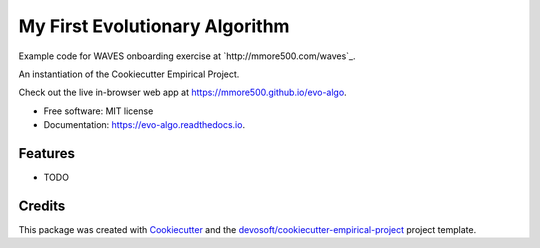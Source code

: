 ===============================
My First Evolutionary Algorithm
===============================


.. image:: https://img.shields.io/travis/mmore500/evo-algo.svg
        :target: https://travis-ci.org/mmore500/evo-algo

.. image:: https://readthedocs.org/projects/evo-algo/badge/?version=latest
        :target: https://evo-algo.readthedocs.io/en/latest/?badge=latest
        :alt: Documentation Status

Example code for WAVES onboarding exercise at `http://mmore500.com/waves`_.

An instantiation of the Cookiecutter Empirical Project.

Check out the live in-browser web app at `https://mmore500.github.io/evo-algo`_.


* Free software: MIT license
* Documentation: https://evo-algo.readthedocs.io.


Features
--------

* TODO

Credits
-------

This package was created with Cookiecutter_ and the `devosoft/cookiecutter-empirical-project`_ project template.


.. _`https://mmore500.github.io/evo-algo`: https://mmore500.github.io/evo-algo
.. _Cookiecutter: https://github.com/audreyr/cookiecutter
.. _`devosoft/cookiecutter-empirical-project`: https://github.com/devosoft/cookiecutter-empirical-project
